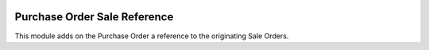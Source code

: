 .. image:: https://img.shields.io/badge/license-AGPL--3-blue.png
   :target: https://www.gnu.org/licenses/agpl
   :alt: License: AGPL-3

=============================
Purchase Order Sale Reference
=============================

This module adds on the Purchase Order a reference to the originating Sale Orders.
